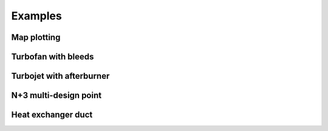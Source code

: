 --------
Examples
--------

Map plotting
------------

Turbofan with bleeds
--------------------

Turbojet with afterburner
-------------------------

N+3 multi-design point
----------------------

Heat exchanger duct
-------------------